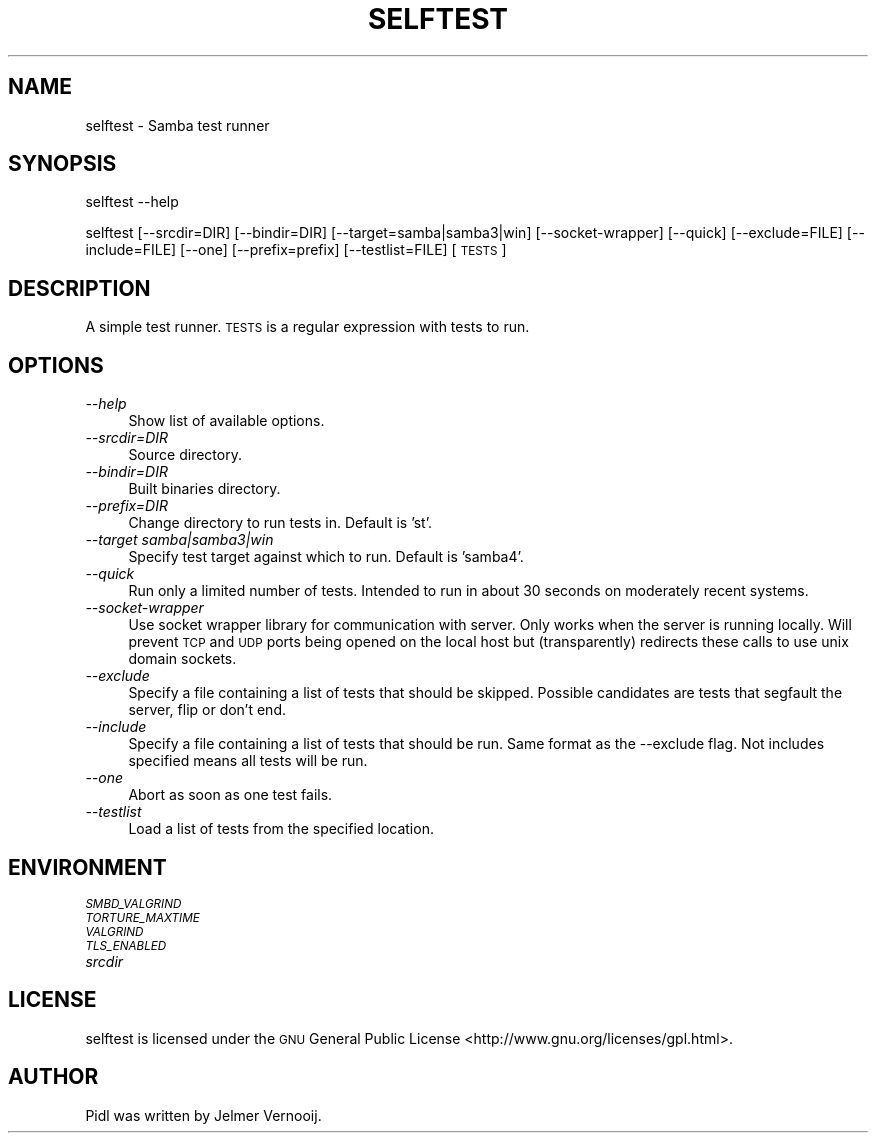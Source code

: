 .IX Title "SELFTEST 1"
.TH SELFTEST 1 "2012-02-24" "selftest" "Samba"
.if n .ad l
.nh
.SH "NAME"
selftest \- Samba test runner
.SH "SYNOPSIS"
.IX Header "SYNOPSIS"
selftest \-\-help
.PP
selftest [\-\-srcdir=DIR] [\-\-bindir=DIR] [\-\-target=samba|samba3|win] [\-\-socket\-wrapper] [\-\-quick] [\-\-exclude=FILE] [\-\-include=FILE] [\-\-one] [\-\-prefix=prefix] [\-\-testlist=FILE] [\s-1TESTS\s0]
.SH "DESCRIPTION"
.IX Header "DESCRIPTION"
A simple test runner. \s-1TESTS\s0 is a regular expression with tests to run.
.SH "OPTIONS"
.IX Header "OPTIONS"
.IP "\fI\-\-help\fR" 4
.IX Item "--help"
Show list of available options.
.IP "\fI\-\-srcdir=DIR\fR" 4
.IX Item "--srcdir=DIR"
Source directory.
.IP "\fI\-\-bindir=DIR\fR" 4
.IX Item "--bindir=DIR"
Built binaries directory.
.IP "\fI\-\-prefix=DIR\fR" 4
.IX Item "--prefix=DIR"
Change directory to run tests in. Default is 'st'.
.IP "\fI\-\-target samba|samba3|win\fR" 4
.IX Item "--target samba|samba3|win"
Specify test target against which to run. Default is 'samba4'.
.IP "\fI\-\-quick\fR" 4
.IX Item "--quick"
Run only a limited number of tests. Intended to run in about 30 seconds on 
moderately recent systems.
.IP "\fI\-\-socket\-wrapper\fR" 4
.IX Item "--socket-wrapper"
Use socket wrapper library for communication with server. Only works 
when the server is running locally.
.Sp
Will prevent \s-1TCP\s0 and \s-1UDP\s0 ports being opened on the local host but 
(transparently) redirects these calls to use unix domain sockets.
.IP "\fI\-\-exclude\fR" 4
.IX Item "--exclude"
Specify a file containing a list of tests that should be skipped. Possible 
candidates are tests that segfault the server, flip or don't end.
.IP "\fI\-\-include\fR" 4
.IX Item "--include"
Specify a file containing a list of tests that should be run. Same format 
as the \-\-exclude flag.
.Sp
Not includes specified means all tests will be run.
.IP "\fI\-\-one\fR" 4
.IX Item "--one"
Abort as soon as one test fails.
.IP "\fI\-\-testlist\fR" 4
.IX Item "--testlist"
Load a list of tests from the specified location.
.SH "ENVIRONMENT"
.IX Header "ENVIRONMENT"
.IP "\fI\s-1SMBD_VALGRIND\s0\fR" 4
.IX Item "SMBD_VALGRIND"
.PD 0
.IP "\fI\s-1TORTURE_MAXTIME\s0\fR" 4
.IX Item "TORTURE_MAXTIME"
.IP "\fI\s-1VALGRIND\s0\fR" 4
.IX Item "VALGRIND"
.IP "\fI\s-1TLS_ENABLED\s0\fR" 4
.IX Item "TLS_ENABLED"
.IP "\fIsrcdir\fR" 4
.IX Item "srcdir"
.PD
.SH "LICENSE"
.IX Header "LICENSE"
selftest is licensed under the \s-1GNU\s0 General Public License <http://www.gnu.org/licenses/gpl.html>.
.SH "AUTHOR"
.IX Header "AUTHOR"
Pidl was written by Jelmer Vernooij.
